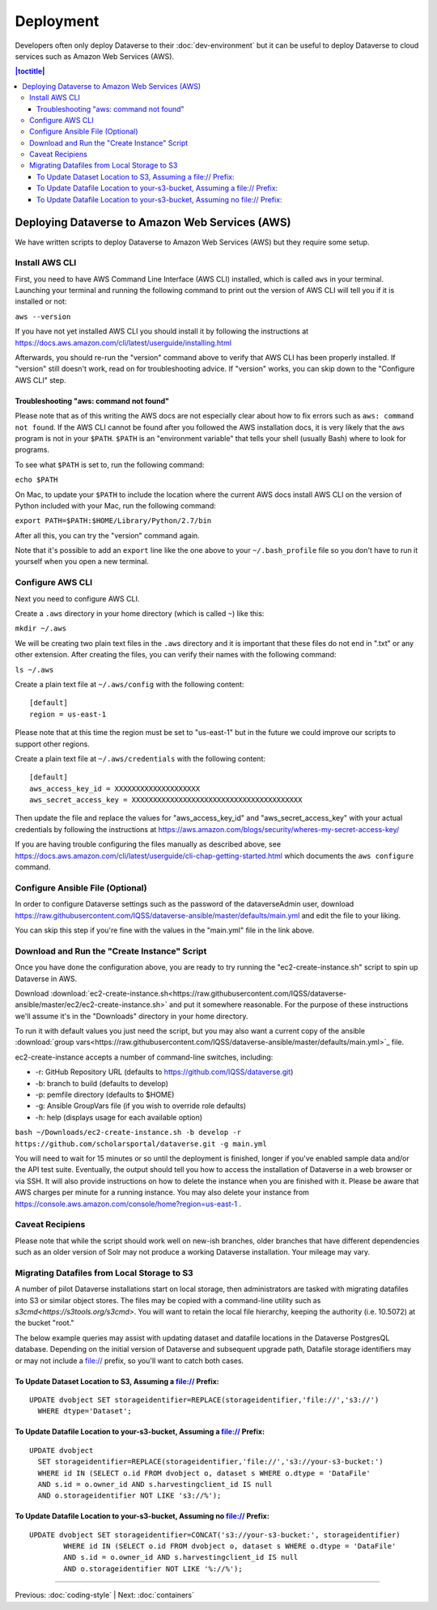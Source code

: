 ==========
Deployment
==========

Developers often only deploy Dataverse to their :doc:`dev-environment` but it can be useful to deploy Dataverse to cloud services such as Amazon Web Services (AWS).

.. contents:: |toctitle|
	:local:

Deploying Dataverse to Amazon Web Services (AWS)
------------------------------------------------

We have written scripts to deploy Dataverse to Amazon Web Services (AWS) but they require some setup.

Install AWS CLI
~~~~~~~~~~~~~~~

First, you need to have AWS Command Line Interface (AWS CLI) installed, which is called ``aws`` in your terminal. Launching your terminal and running the following command to print out the version of AWS CLI will tell you if it is installed or not:

``aws --version``

If you have not yet installed AWS CLI you should install it by following the instructions at https://docs.aws.amazon.com/cli/latest/userguide/installing.html

Afterwards, you should re-run the "version" command above to verify that AWS CLI has been properly installed. If "version" still doesn't work, read on for troubleshooting advice. If "version" works, you can skip down to the "Configure AWS CLI" step.

Troubleshooting "aws: command not found"
^^^^^^^^^^^^^^^^^^^^^^^^^^^^^^^^^^^^^^^^

Please note that as of this writing the AWS docs are not especially clear about how to fix errors such as ``aws: command not found``. If the AWS CLI cannot be found after you followed the AWS installation docs, it is very likely that the ``aws`` program is not in your ``$PATH``. ``$PATH`` is an "environment variable" that tells your shell (usually Bash) where to look for programs.

To see what ``$PATH`` is set to, run the following command:

``echo $PATH``

On Mac, to update your ``$PATH`` to include the location where the current AWS docs install AWS CLI on the version of Python included with your Mac, run the following command:

``export PATH=$PATH:$HOME/Library/Python/2.7/bin``

After all this, you can try the "version" command again.

Note that it's possible to add an ``export`` line like the one above to your ``~/.bash_profile`` file so you don't have to run it yourself when you open a new terminal.

Configure AWS CLI
~~~~~~~~~~~~~~~~~

Next you need to configure AWS CLI.

Create a ``.aws`` directory in your home directory (which is called ``~``) like this:

``mkdir ~/.aws``

We will be creating two plain text files in the ``.aws`` directory and it is important that these files do not end in ".txt" or any other extension. After creating the files, you can verify their names with the following command:

``ls ~/.aws``

Create a plain text file at ``~/.aws/config`` with the following content::

        [default]
        region = us-east-1

Please note that at this time the region must be set to "us-east-1" but in the future we could improve our scripts to support other regions.

Create a plain text file at ``~/.aws/credentials`` with the following content::

        [default]
        aws_access_key_id = XXXXXXXXXXXXXXXXXXXX
        aws_secret_access_key = XXXXXXXXXXXXXXXXXXXXXXXXXXXXXXXXXXXXXXXX

Then update the file and replace the values for "aws_access_key_id" and "aws_secret_access_key" with your actual credentials by following the instructions at https://aws.amazon.com/blogs/security/wheres-my-secret-access-key/

If you are having trouble configuring the files manually as described above, see https://docs.aws.amazon.com/cli/latest/userguide/cli-chap-getting-started.html which documents the ``aws configure`` command.

Configure Ansible File (Optional)
~~~~~~~~~~~~~~~~~~~~~~~~~~~~~~~~~

In order to configure Dataverse settings such as the password of the dataverseAdmin user, download https://raw.githubusercontent.com/IQSS/dataverse-ansible/master/defaults/main.yml and edit the file to your liking.

You can skip this step if you're fine with the values in the "main.yml" file in the link above.

Download and Run the "Create Instance" Script
~~~~~~~~~~~~~~~~~~~~~~~~~~~~~~~~~~~~~~~~~~~~~

Once you have done the configuration above, you are ready to try running the "ec2-create-instance.sh" script to spin up Dataverse in AWS.

Download :download:`ec2-create-instance.sh<https://raw.githubusercontent.com/IQSS/dataverse-ansible/master/ec2/ec2-create-instance.sh>` and put it somewhere reasonable. For the purpose of these instructions we'll assume it's in the "Downloads" directory in your home directory.

To run it with default values you just need the script, but you may also want a current copy of the ansible :download:`group vars<https://raw.githubusercontent.com/IQSS/dataverse-ansible/master/defaults/main.yml>`_ file.

ec2-create-instance accepts a number of command-line switches, including:

* -r: GitHub Repository URL (defaults to https://github.com/IQSS/dataverse.git)
* -b: branch to build (defaults to develop)
* -p: pemfile directory (defaults to $HOME)
* -g: Ansible GroupVars file (if you wish to override role defaults)
* -h: help (displays usage for each available option)

``bash ~/Downloads/ec2-create-instance.sh -b develop -r https://github.com/scholarsportal/dataverse.git -g main.yml``

You will need to wait for 15 minutes or so until the deployment is finished, longer if you've enabled sample data and/or the API test suite. Eventually, the output should tell you how to access the installation of Dataverse in a web browser or via SSH. It will also provide instructions on how to delete the instance when you are finished with it. Please be aware that AWS charges per minute for a running instance. You may also delete your instance from https://console.aws.amazon.com/console/home?region=us-east-1 .

Caveat Recipiens
~~~~~~~~~~~~~~~~

Please note that while the script should work well on new-ish branches, older branches that have different dependencies such as an older version of Solr may not produce a working Dataverse installation. Your mileage may vary.


Migrating Datafiles from Local Storage to S3
~~~~~~~~~~~~~~~~~~~~~~~~~~~~~~~~~~~~~~~~~~~~

A number of pilot Dataverse installations start on local storage, then administrators are tasked with migrating datafiles into S3 or similar object stores. The files may be copied with a command-line utility such as `s3cmd<https://s3tools.org/s3cmd>`. You will want to retain the local file hierarchy, keeping the authority (i.e. 10.5072) at the bucket "root."

The below example queries may assist with updating dataset and datafile locations in the Dataverse PostgresQL database. Depending on the initial version of Dataverse and subsequent upgrade path, Datafile storage identifiers may or may not include a file:// prefix, so you'll want to catch both cases.

To Update Dataset Location to S3, Assuming a file:// Prefix:
^^^^^^^^^^^^^^^^^^^^^^^^^^^^^^^^^^^^^^^^^^^^^^^^^^^^^^^^^^^^

::

  UPDATE dvobject SET storageidentifier=REPLACE(storageidentifier,'file://','s3://')
    WHERE dtype='Dataset';

To Update Datafile Location to your-s3-bucket, Assuming a file:// Prefix:
^^^^^^^^^^^^^^^^^^^^^^^^^^^^^^^^^^^^^^^^^^^^^^^^^^^^^^^^^^^^^^^^^^^^^^^^^

::

  UPDATE dvobject
    SET storageidentifier=REPLACE(storageidentifier,'file://','s3://your-s3-bucket:')
    WHERE id IN (SELECT o.id FROM dvobject o, dataset s WHERE o.dtype = 'DataFile'
    AND s.id = o.owner_id AND s.harvestingclient_id IS null
    AND o.storageidentifier NOT LIKE 's3://%');

To Update Datafile Location to your-s3-bucket, Assuming no file:// Prefix:
^^^^^^^^^^^^^^^^^^^^^^^^^^^^^^^^^^^^^^^^^^^^^^^^^^^^^^^^^^^^^^^^^^^^^^^^^^

::

  UPDATE dvobject SET storageidentifier=CONCAT('s3://your-s3-bucket:', storageidentifier)
	  WHERE id IN (SELECT o.id FROM dvobject o, dataset s WHERE o.dtype = 'DataFile'
	  AND s.id = o.owner_id AND s.harvestingclient_id IS null
	  AND o.storageidentifier NOT LIKE '%://%');


----

Previous: :doc:`coding-style` | Next: :doc:`containers`
